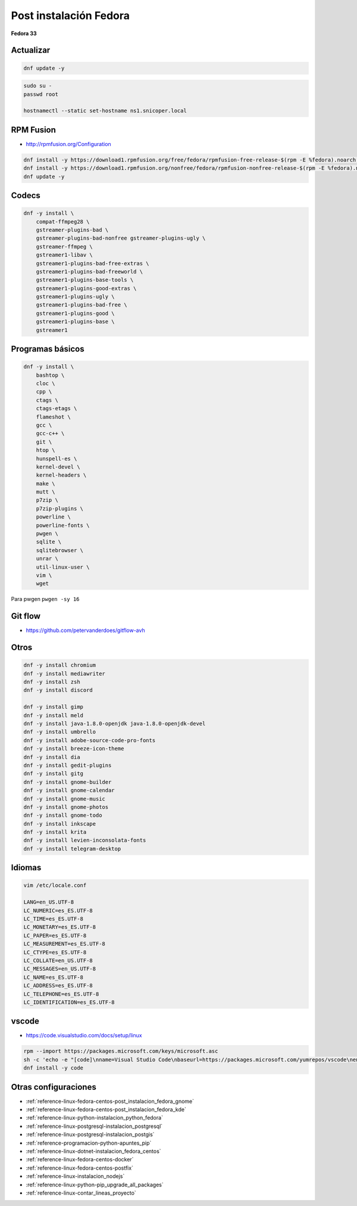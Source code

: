 .. _reference-linux-fedora-centos-post_instalacion_fedora:

#######################
Post instalación Fedora
#######################

**Fedora 33**

Actualizar
**********

.. code-block:: bash

    dnf update -y

.. code-block:: bash

    sudo su -
    passwd root

    hostnamectl --static set-hostname ns1.snicoper.local

RPM Fusion
**********

* http://rpmfusion.org/Configuration

.. code-block:: bash

    dnf install -y https://download1.rpmfusion.org/free/fedora/rpmfusion-free-release-$(rpm -E %fedora).noarch.rpm
    dnf install -y https://download1.rpmfusion.org/nonfree/fedora/rpmfusion-nonfree-release-$(rpm -E %fedora).noarch.rpm
    dnf update -y

Codecs
******

.. code-block:: bash

    dnf -y install \
        compat-ffmpeg28 \
        gstreamer-plugins-bad \
        gstreamer-plugins-bad-nonfree gstreamer-plugins-ugly \
        gstreamer-ffmpeg \
        gstreamer1-libav \
        gstreamer1-plugins-bad-free-extras \
        gstreamer1-plugins-bad-freeworld \
        gstreamer1-plugins-base-tools \
        gstreamer1-plugins-good-extras \
        gstreamer1-plugins-ugly \
        gstreamer1-plugins-bad-free \
        gstreamer1-plugins-good \
        gstreamer1-plugins-base \
        gstreamer1

Programas básicos
*****************

.. code-block:: bash

    dnf -y install \
        bashtop \
        cloc \
        cpp \
        ctags \
        ctags-etags \
        flameshot \
        gcc \
        gcc-c++ \
        git \
        htop \
        hunspell-es \
        kernel-devel \
        kernel-headers \
        make \
        mutt \
        p7zip \
        p7zip-plugins \
        powerline \
        powerline-fonts \
        pwgen \
        sqlite \
        sqlitebrowser \
        unrar \
        util-linux-user \
        vim \
        wget

Para pwgen ``pwgen -sy 16``

Git flow
********

* https://github.com/petervanderdoes/gitflow-avh

Otros
*****

.. code-block:: bash

    dnf -y install chromium
    dnf -y install mediawriter
    dnf -y install zsh
    dnf -y install discord

    dnf -y install gimp
    dnf -y install meld
    dnf -y install java-1.8.0-openjdk java-1.8.0-openjdk-devel
    dnf -y install umbrello
    dnf -y install adobe-source-code-pro-fonts
    dnf -y install breeze-icon-theme
    dnf -y install dia
    dnf -y install gedit-plugins
    dnf -y install gitg
    dnf -y install gnome-builder
    dnf -y install gnome-calendar
    dnf -y install gnome-music
    dnf -y install gnome-photos
    dnf -y install gnome-todo
    dnf -y install inkscape
    dnf -y install krita
    dnf -y install levien-inconsolata-fonts
    dnf -y install telegram-desktop

Idiomas
*******

.. code-block:: bash

    vim /etc/locale.conf

    LANG=en_US.UTF-8
    LC_NUMERIC=es_ES.UTF-8
    LC_TIME=es_ES.UTF-8
    LC_MONETARY=es_ES.UTF-8
    LC_PAPER=es_ES.UTF-8
    LC_MEASUREMENT=es_ES.UTF-8
    LC_CTYPE=es_ES.UTF-8
    LC_COLLATE=en_US.UTF-8
    LC_MESSAGES=en_US.UTF-8
    LC_NAME=es_ES.UTF-8
    LC_ADDRESS=es_ES.UTF-8
    LC_TELEPHONE=es_ES.UTF-8
    LC_IDENTIFICATION=es_ES.UTF-8

vscode
******

* https://code.visualstudio.com/docs/setup/linux

.. code-block:: bash

    rpm --import https://packages.microsoft.com/keys/microsoft.asc
    sh -c 'echo -e "[code]\nname=Visual Studio Code\nbaseurl=https://packages.microsoft.com/yumrepos/vscode\nenabled=1\ngpgcheck=1\ngpgkey=https://packages.microsoft.com/keys/microsoft.asc" > /etc/yum.repos.d/vscode.repo'
    dnf install -y code

Otras configuraciones
*********************

* :ref:`reference-linux-fedora-centos-post_instalacion_fedora_gnome`
* :ref:`reference-linux-fedora-centos-post_instalacion_fedora_kde`
* :ref:`reference-linux-python-instalacion_python_fedora`
* :ref:`reference-linux-postgresql-instalacion_postgresql`
* :ref:`reference-linux-postgresql-instalacion_postgis`
* :ref:`reference-programacion-python-apuntes_pip`
* :ref:`reference-linux-dotnet-instalacion_fedora_centos`
* :ref:`reference-linux-fedora-centos-docker`
* :ref:`reference-linux-fedora-centos-postfix`
* :ref:`reference-linux-instalacion_nodejs`
* :ref:`reference-linux-python-pip_upgrade_all_packages`
* :ref:`reference-linux-contar_lineas_proyecto`
